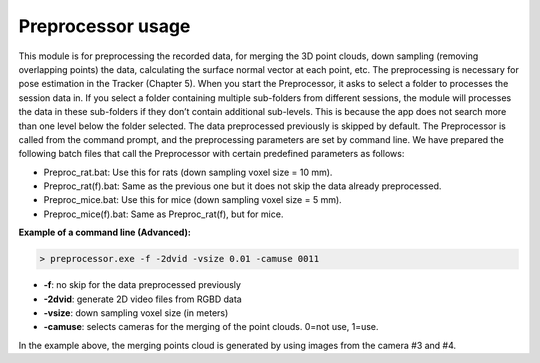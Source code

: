 ==================
Preprocessor usage
==================

This module is for preprocessing the recorded data, for merging the 3D point clouds, down sampling (removing overlapping points) the data, calculating the surface normal vector at each point, etc. The preprocessing is necessary for pose estimation in the Tracker (Chapter 5). When you start the Preprocessor, it asks to select a folder to processes the session data in. If you select a folder containing multiple sub-folders from different sessions, the module will processes the data in these sub-folders if they don’t contain additional sub-levels. This is because the app does not search more than one level below the folder selected. The data preprocessed previously is skipped by default. The Preprocessor is called from the command prompt, and the preprocessing parameters are set by command line. We have prepared the following batch files that call the Preprocessor with certain predefined parameters as follows:

- Preproc_rat.bat: Use this for rats (down sampling voxel size = 10 mm).
- Preproc_rat(f).bat: Same as the previous one but it does not skip the data already preprocessed.  
- Preproc_mice.bat: Use this for mice (down sampling voxel size = 5 mm).
- Preproc_mice(f).bat: Same as Preproc_rat(f), but for mice.

**Example of a command line (Advanced):**

.. code-block:: ps1con

    > preprocessor.exe -f -2dvid -vsize 0.01 -camuse 0011

+ **-f**: no skip for the data preprocessed previously
+ **-2dvid**: generate 2D video files from RGBD data
+ **-vsize**: down sampling voxel size (in meters)
+ **-camuse**: selects cameras for the merging of the point clouds. 0=not use, 1=use. 

In the example above, the merging points cloud is generated by using images from the camera #3 and #4.

